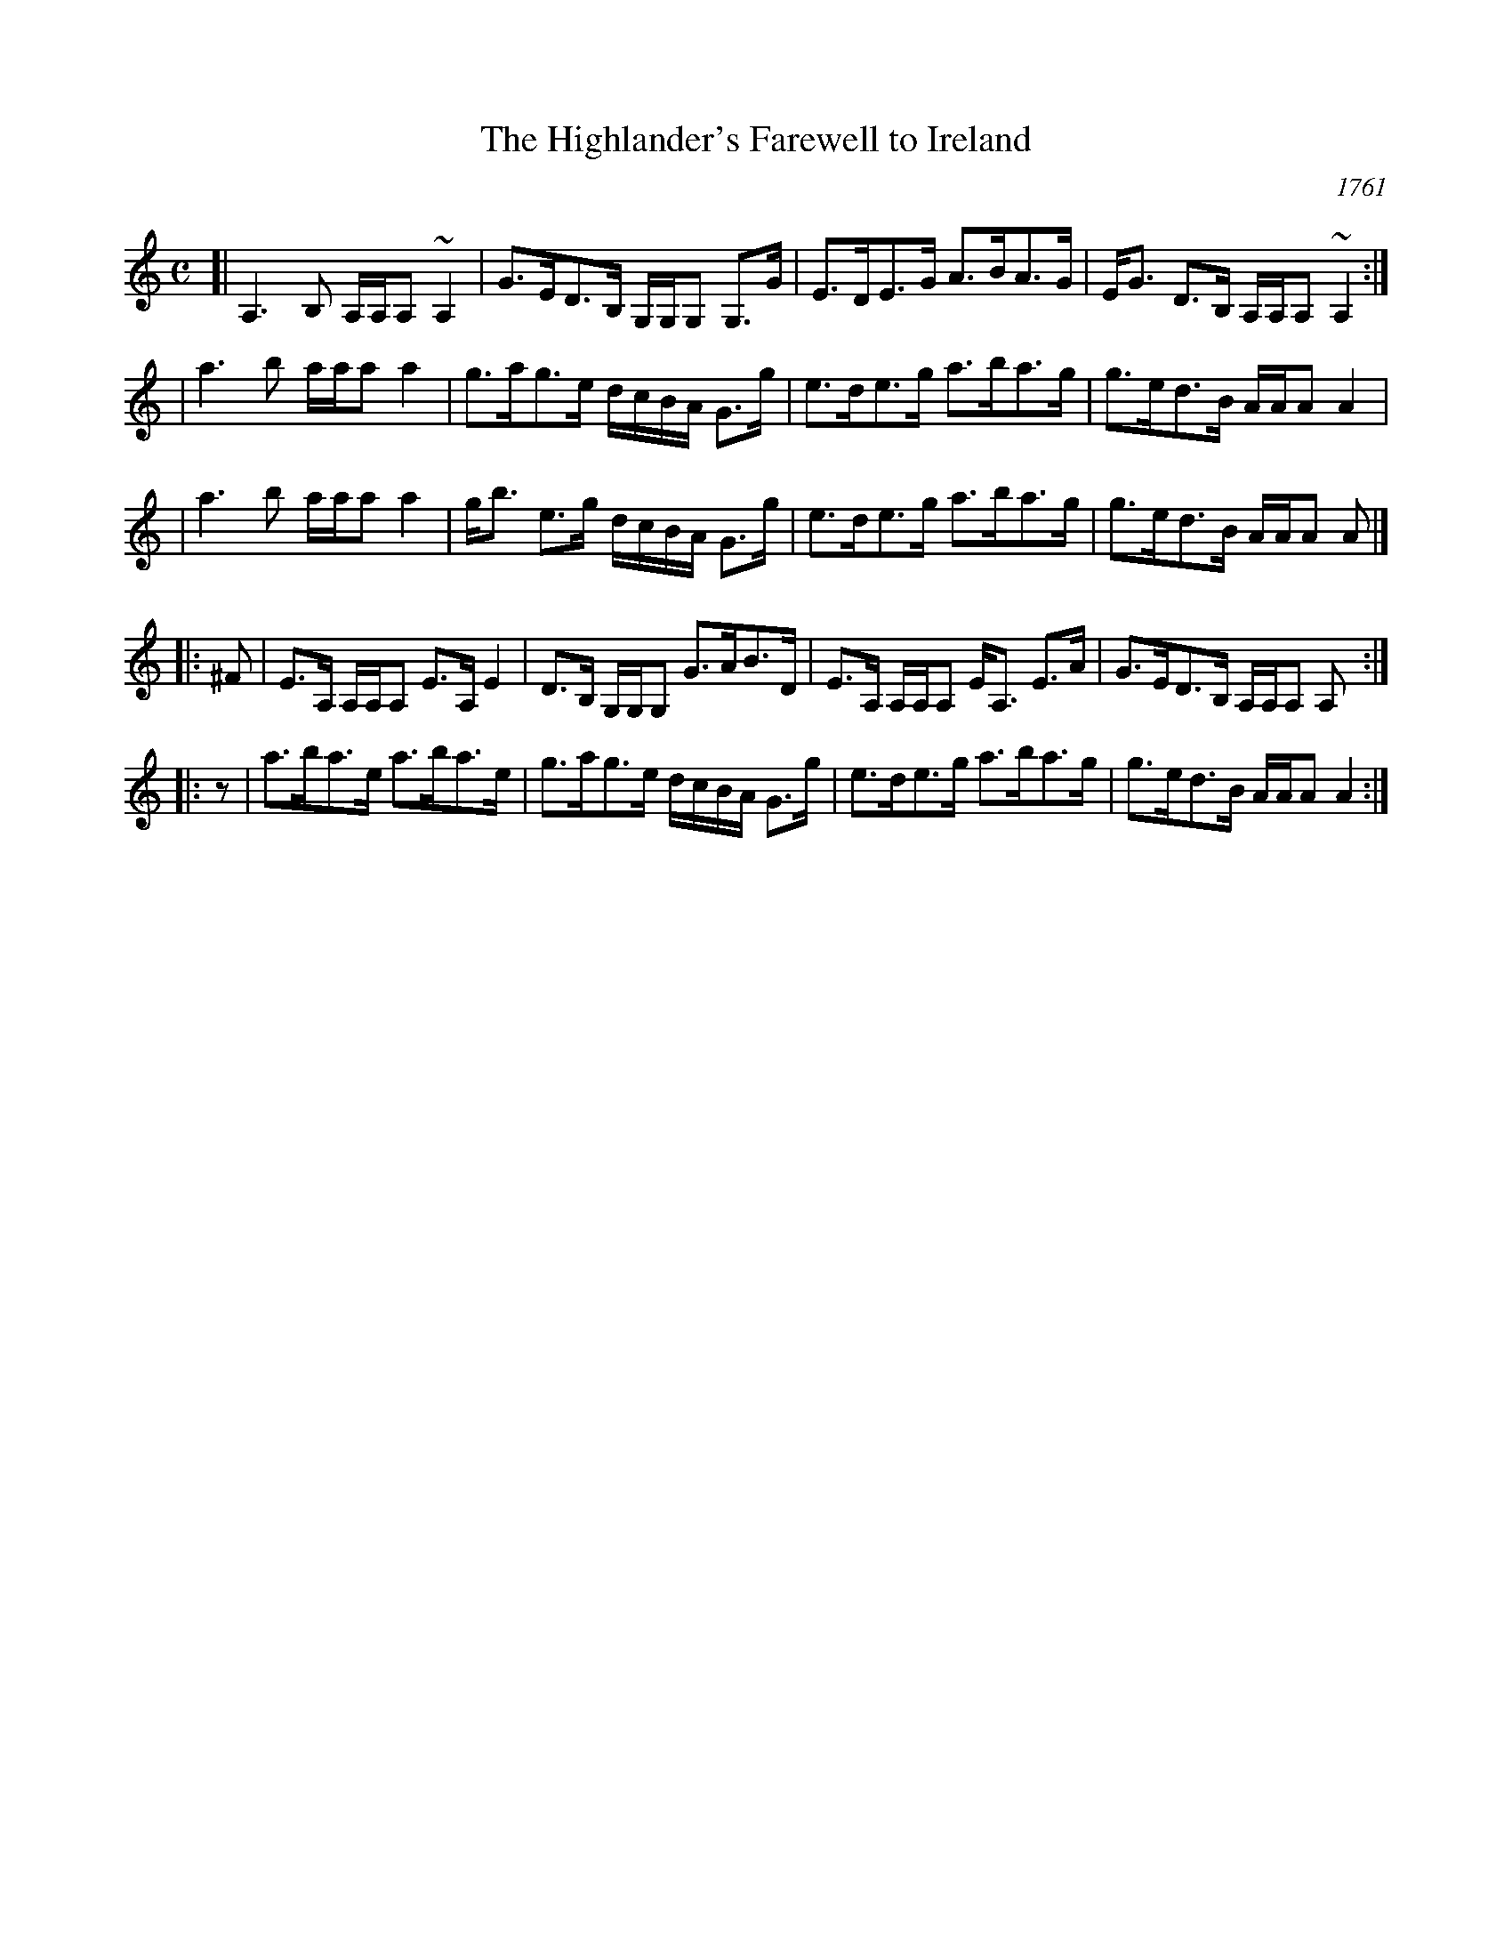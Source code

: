 X:1
T:The Highlander's Farewell to Ireland
%T:The Highland Watch's Farewell to Ireland
O:1761
B:Neil Stewart Collection p.27 (1761)
B:Gillespie Manuscript of Perth (1768)
B:Stewart-Robertson - The Athole Collection  (1884)
B:Gow
B:Skye
R:strathspey
Z:AK/Fiddler's Companion`
M:C
L:1/8
K:Am
[| A,3B, A,/A,/A, ~A,2 | G>ED>B, G,/G,/G, G,>G | E>DE>G A>BA>G | E<G D>B, A,/A,/A, ~A,2 :|
|  a3b a/a/a a2 | g>ag>e d/c/B/A/ G>g | e>de>g a>ba>g | g>ed>B A/A/A A2 |
|  a3b a/a/a a2 | g<b e>g d/c/B/A/ G>g | e>de>g a>ba>g | g>ed>B A/A/A A |]
|: ^F | E>A, A,/A,/A, E>A, E2 | D>B, G,/G,/G, G>AB>D | E>A, A,/A,/A, E<A, E>A | G>ED>B, A,/A,/A, A, :|
|:  z | a>ba>e a>ba>e | g>ag>e d/c/B/A/ G>g | e>de>g a>ba>g | g>ed>B A/A/A A2 :|
